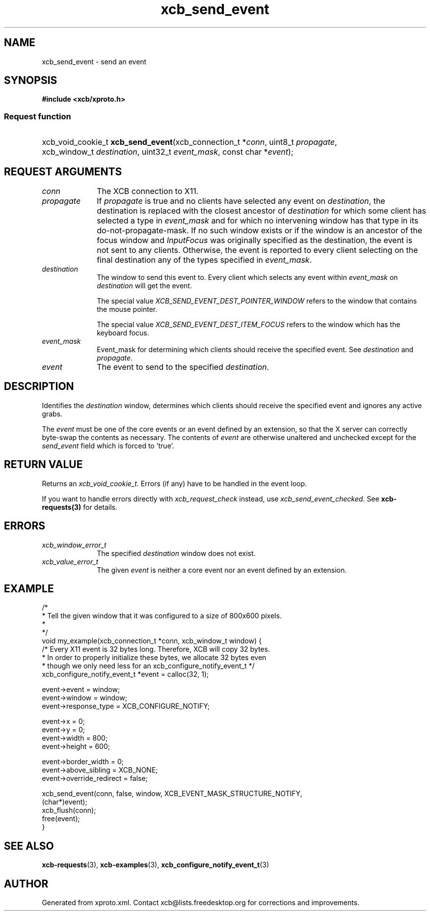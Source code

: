 .TH xcb_send_event 3  2013-07-20 "XCB" "XCB Requests"
.ad l
.SH NAME
xcb_send_event \- send an event
.SH SYNOPSIS
.hy 0
.B #include <xcb/xproto.h>
.SS Request function
.HP
xcb_void_cookie_t \fBxcb_send_event\fP(xcb_connection_t\ *\fIconn\fP, uint8_t\ \fIpropagate\fP, xcb_window_t\ \fIdestination\fP, uint32_t\ \fIevent_mask\fP, const char\ *\fIevent\fP);
.br
.hy 1
.SH REQUEST ARGUMENTS
.IP \fIconn\fP 1i
The XCB connection to X11.
.IP \fIpropagate\fP 1i
If \fIpropagate\fP is true and no clients have selected any event on \fIdestination\fP,
the destination is replaced with the closest ancestor of \fIdestination\fP for
which some client has selected a type in \fIevent_mask\fP and for which no
intervening window has that type in its do-not-propagate-mask. If no such
window exists or if the window is an ancestor of the focus window and
\fIInputFocus\fP was originally specified as the destination, the event is not sent
to any clients. Otherwise, the event is reported to every client selecting on
the final destination any of the types specified in \fIevent_mask\fP.
.IP \fIdestination\fP 1i
The window to send this event to. Every client which selects any event within
\fIevent_mask\fP on \fIdestination\fP will get the event.

The special value \fIXCB_SEND_EVENT_DEST_POINTER_WINDOW\fP refers to the window
that contains the mouse pointer.

The special value \fIXCB_SEND_EVENT_DEST_ITEM_FOCUS\fP refers to the window which
has the keyboard focus.
.IP \fIevent_mask\fP 1i
Event_mask for determining which clients should receive the specified event.
See \fIdestination\fP and \fIpropagate\fP.
.IP \fIevent\fP 1i
The event to send to the specified \fIdestination\fP.
.SH DESCRIPTION
Identifies the \fIdestination\fP window, determines which clients should receive
the specified event and ignores any active grabs.

The \fIevent\fP must be one of the core events or an event defined by an extension,
so that the X server can correctly byte-swap the contents as necessary. The
contents of \fIevent\fP are otherwise unaltered and unchecked except for the
\fIsend_event\fP field which is forced to 'true'.
.SH RETURN VALUE
Returns an \fIxcb_void_cookie_t\fP. Errors (if any) have to be handled in the event loop.

If you want to handle errors directly with \fIxcb_request_check\fP instead, use \fIxcb_send_event_checked\fP. See \fBxcb-requests(3)\fP for details.
.SH ERRORS
.IP \fIxcb_window_error_t\fP 1i
The specified \fIdestination\fP window does not exist.
.IP \fIxcb_value_error_t\fP 1i
The given \fIevent\fP is neither a core event nor an event defined by an extension.
.SH EXAMPLE
.nf
.sp
/*
 * Tell the given window that it was configured to a size of 800x600 pixels.
 *
 */
void my_example(xcb_connection_t *conn, xcb_window_t window) {
    /* Every X11 event is 32 bytes long. Therefore, XCB will copy 32 bytes.
     * In order to properly initialize these bytes, we allocate 32 bytes even
     * though we only need less for an xcb_configure_notify_event_t */
    xcb_configure_notify_event_t *event = calloc(32, 1);

    event->event = window;
    event->window = window;
    event->response_type = XCB_CONFIGURE_NOTIFY;

    event->x = 0;
    event->y = 0;
    event->width = 800;
    event->height = 600;

    event->border_width = 0;
    event->above_sibling = XCB_NONE;
    event->override_redirect = false;

    xcb_send_event(conn, false, window, XCB_EVENT_MASK_STRUCTURE_NOTIFY,
                   (char*)event);
    xcb_flush(conn);
    free(event);
}
.fi
.SH SEE ALSO
.BR xcb-requests (3),
.BR xcb-examples (3),
.BR xcb_configure_notify_event_t (3)
.SH AUTHOR
Generated from xproto.xml. Contact xcb@lists.freedesktop.org for corrections and improvements.
